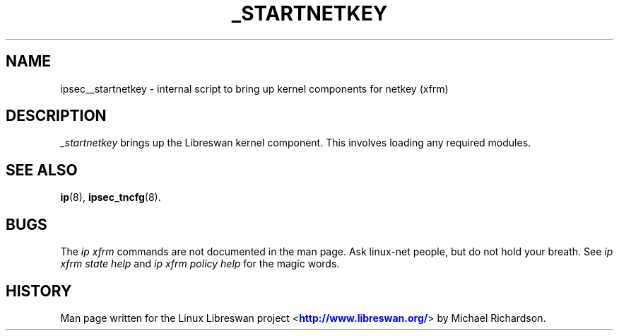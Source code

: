 '\" t
.\"     Title: _STARTNETKEY
.\"    Author: [FIXME: author] [see http://docbook.sf.net/el/author]
.\" Generator: DocBook XSL Stylesheets v1.75.2 <http://docbook.sf.net/>
.\"      Date: 10/06/2010
.\"    Manual: [FIXME: manual]
.\"    Source: [FIXME: source]
.\"  Language: English
.\"
.TH "_STARTNETKEY" "8" "10/06/2010" "[FIXME: source]" "[FIXME: manual]"
.\" -----------------------------------------------------------------
.\" * set default formatting
.\" -----------------------------------------------------------------
.\" disable hyphenation
.nh
.\" disable justification (adjust text to left margin only)
.ad l
.\" -----------------------------------------------------------------
.\" * MAIN CONTENT STARTS HERE *
.\" -----------------------------------------------------------------
.SH "NAME"
ipsec__startnetkey \- internal script to bring up kernel components for netkey (xfrm)
.SH "DESCRIPTION"
.PP
\fI_startnetkey\fR
brings up the Libreswan kernel component\&. This involves loading any required modules\&.
.SH "SEE ALSO"
.PP
\fBip\fR(8),
\fBipsec_tncfg\fR(8)\&.
.SH "BUGS"
.PP
The
\fIip xfrm\fR
commands are not documented in the man page\&. Ask linux\-net people, but do not hold your breath\&. See
\fIip xfrm state help\fR
and
\fIip xfrm policy help\fR
for the magic words\&.
.SH "HISTORY"
.PP
Man page written for the Linux Libreswan project <\m[blue]\fBhttp://www\&.libreswan\&.org/\fR\m[]> by Michael Richardson\&.
